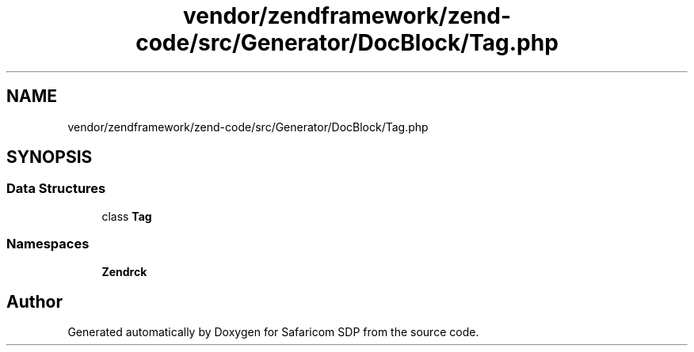 .TH "vendor/zendframework/zend-code/src/Generator/DocBlock/Tag.php" 3 "Sat Sep 26 2020" "Safaricom SDP" \" -*- nroff -*-
.ad l
.nh
.SH NAME
vendor/zendframework/zend-code/src/Generator/DocBlock/Tag.php
.SH SYNOPSIS
.br
.PP
.SS "Data Structures"

.in +1c
.ti -1c
.RI "class \fBTag\fP"
.br
.in -1c
.SS "Namespaces"

.in +1c
.ti -1c
.RI " \fBZend\\Code\\Generator\\DocBlock\fP"
.br
.in -1c
.SH "Author"
.PP 
Generated automatically by Doxygen for Safaricom SDP from the source code\&.

